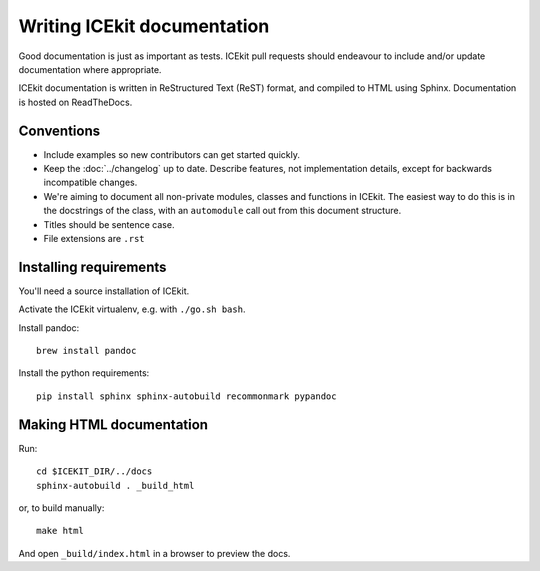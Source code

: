 Writing ICEkit documentation
============================

Good documentation is just as important as tests. ICEkit pull requests should
endeavour to include and/or update documentation where appropriate.

ICEkit documentation is written in ReStructured Text (ReST) format, and
compiled to HTML using Sphinx. Documentation is hosted on ReadTheDocs.

Conventions
-----------

* Include examples so new contributors can get started quickly.
* Keep the :doc:`../changelog` up to date. Describe features, not implementation
  details, except for backwards incompatible changes.
* We're aiming to document all non-private modules, classes and functions in
  ICEkit. The easiest way to do this is in the docstrings of the class, with
  an ``automodule`` call out from this document structure.
* Titles should be sentence case.
* File extensions are ``.rst``

Installing requirements
-----------------------

You'll need a source installation of ICEkit.

Activate the ICEkit virtualenv, e.g. with ``./go.sh bash``.

Install pandoc::

   brew install pandoc

Install the python requirements::

   pip install sphinx sphinx-autobuild recommonmark pypandoc

Making HTML documentation
-------------------------

Run::

   cd $ICEKIT_DIR/../docs
   sphinx-autobuild . _build_html

or, to build manually::

   make html

And open ``_build/index.html`` in a browser to preview the docs.
